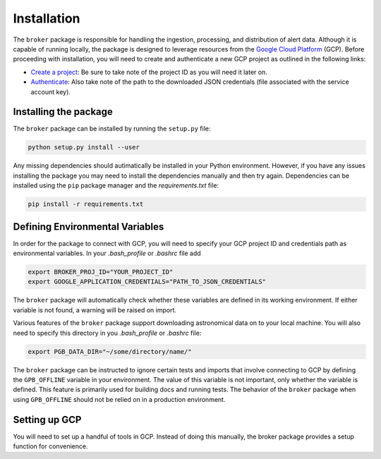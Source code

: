 Installation
============

The ``broker`` package is responsible for handling the ingestion, processing,
and distribution of alert data. Although it is capable of running locally, the
package is designed to leverage resources from the `Google Cloud Platform`_
(GCP). Before proceeding with installation, you will need to create and
authenticate a new GCP project as outlined in the following links:

- `Create a project`_: Be sure to take note of the project ID as you will
  need it later on.

- `Authenticate`_: Also take note of the path to the downloaded JSON
  credentials (file associated with the service account key).

Installing the package
----------------------

The ``broker`` package can be installed by running the ``setup.py`` file:

.. code-block:: bash

    python setup.py install --user

Any missing dependencies should autimatically be installed in your Python
environment. However, if you have any issues installing the package you may
need to install the dependencies manually and then try again. Dependencies can
be installed using the ``pip`` package manager and the `requirements.txt` file:

.. code-block:: bash

    pip install -r requirements.txt

Defining Environmental Variables
--------------------------------

In order for the package to connect with GCP, you will need to specify your
GCP project ID and credentials path as environmental variables. In your
`.bash_profile` or `.bashrc` file add

.. code-block:: bash

    export BROKER_PROJ_ID="YOUR_PROJECT_ID"
    export GOOGLE_APPLICATION_CREDENTIALS="PATH_TO_JSON_CREDENTIALS"

The ``broker`` package will automatically check whether these variables are
defined in its working environment. If either variable is not found, a warning
will be raised on import.

Various features of the ``broker`` package support downloading astronomical
data on to your local machine. You will also need to specify this directory in
you `.bash_profile` or `.bashrc` file:

.. code-block:: bash

    export PGB_DATA_DIR="~/some/directory/name/"

The ``broker`` package can be instructed to ignore certain tests and imports
that involve connecting to GCP by defining the ``GPB_OFFLINE``
variable in your environment. The value of this variable is not important,
only whether the variable is defined. This feature is primarily used for
building docs and running tests. The behavior of the ``broker`` package
when using  ``GPB_OFFLINE`` should not be relied on in a production environment.

Setting up GCP
--------------

You will need to set up a handful of tools in GCP. Instead of doing this
manually, the broker package provides a setup function for convenience.

.. code-block:: python
   :linenos:

    from broker.gcp_setup import auto_setup

    # See a list of changes that will be made to your GCP project
    help(auto_setup)

    # Setup your GCP project
    auto_setup()


.. _Create a project: https://cloud.google.com/resource-manager/docs/creating-managing-projects
.. _Authenticate: https://cloud.google.com/docs/authentication/getting-started
.. _here: https://cloud.google.com/resource-manager/docs/creating-managing-projects
.. _Google Cloud Platform: https://cloud.google.com
.. _conda documentation: https://docs.conda.io/projects/conda/en/latest/user-guide/tasks/manage-environments.html